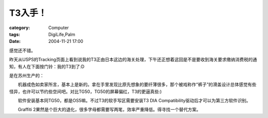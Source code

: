 ##########
T3入手！
##########
:category: Computer
:tags: DigiLife,Palm
:date: 2004-11-21 17:00



感觉还不错。

昨天从USPS的Tracking页面上看到说我的T3正由日本这边的海关处理，下午还正想着这回是不是要收到海关要求缴纳消费税的通知，有人在下面按门铃：我的T3到了:D


.. image:: {filename}/images/blogimages/plone-exported/T3.JPG
   :align: center


是在苏州生产的：


.. image:: {filename}/images/blogimages/plone-exported/T3-BACK.JPG
   :align: center


　　机器成色如卖家所言，基本上是新的。拿在手里发现比原先想象的要纤薄很多，那个被戏称作“裤子”的滑盖设计总体感觉有些怪异，也许可以节约些空间吧。对比TG50，TG50的屏幕偏红，T3的更逼真些:) 

　　软件安装基本同TG50，都是OS5嘛。不过T3的软手写区需要安装T3 DIA Compatibility驱动后才可以为第三方软件识别。

　　Graffiti 2果然是个巨大的退化，很多字母都需要写两笔，效率严重降低。得寻找一个替代方案。